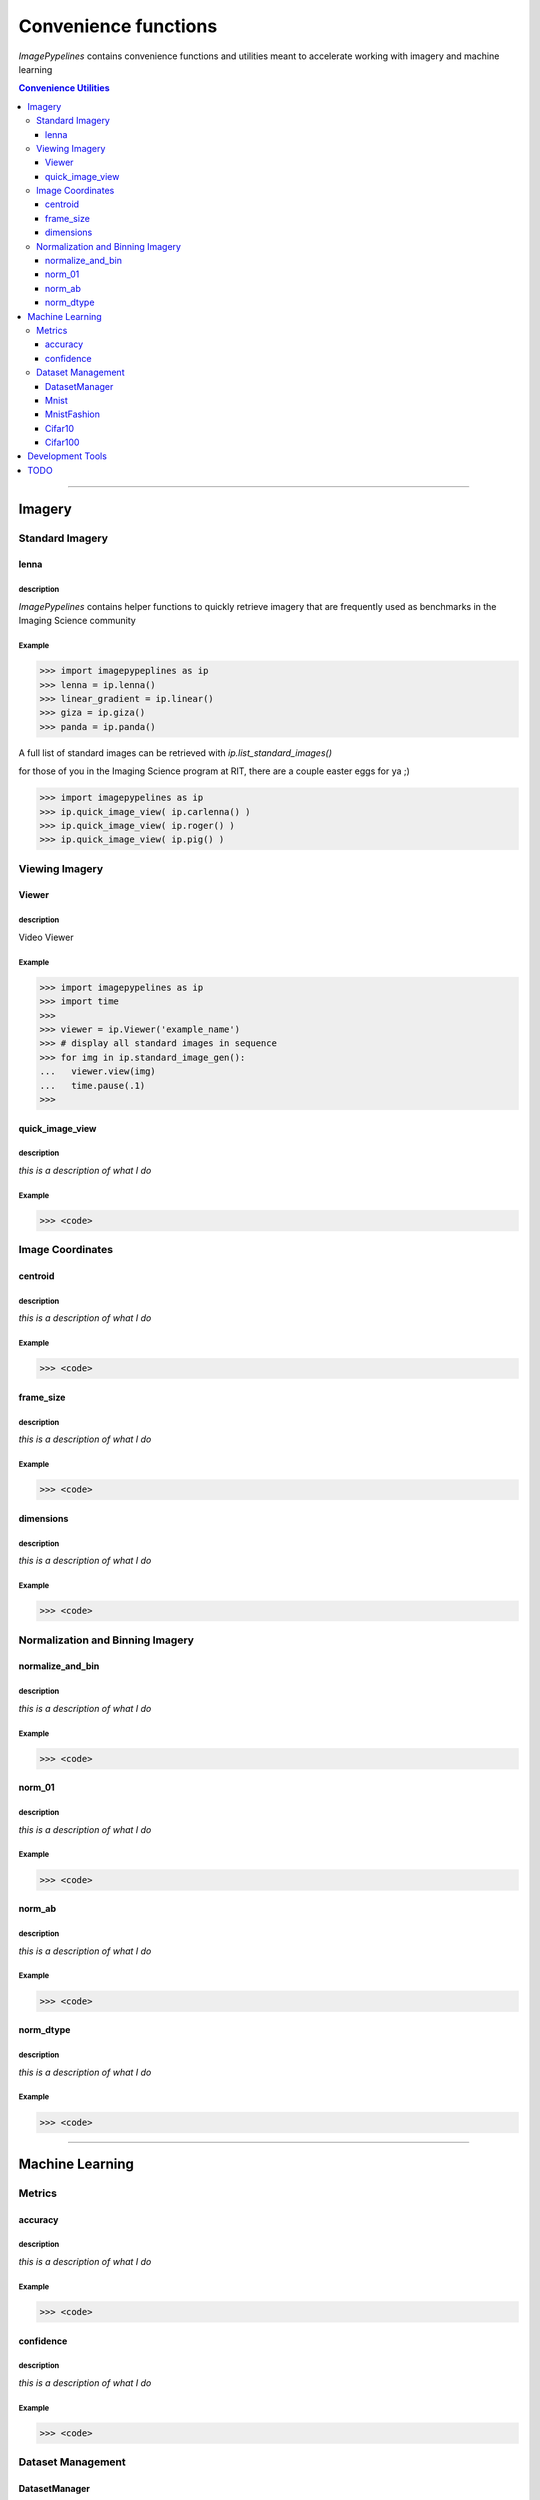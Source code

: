 
======================
Convenience functions
======================

`ImagePypelines` contains convenience functions and utilities meant to
accelerate working with imagery and machine learning



.. contents:: Convenience Utilities
  :depth: 3

.. ============================================================================
..                                 IMAGERY
.. ============================================================================
====

Imagery
-------

.. ----------------------- Standard Imagery -----------------------
Standard Imagery
~~~~~~~~~~~~~~~~

.. ----- lenna
lenna
*******

**description**
"""""""""""""""
`ImagePypelines` contains helper functions to quickly retrieve imagery that are
frequently used as benchmarks in the Imaging Science community

**Example**
"""""""""""
.. code-block:: python

    >>> import imagepypeplines as ip
    >>> lenna = ip.lenna()
    >>> linear_gradient = ip.linear()
    >>> giza = ip.giza()
    >>> panda = ip.panda()

A full list of standard images can be retrieved with `ip.list_standard_images()`

for those of you in the Imaging Science program at RIT, there are a couple
easter eggs for ya ;)

.. code-block:: python

    >>> import imagepypelines as ip
    >>> ip.quick_image_view( ip.carlenna() )
    >>> ip.quick_image_view( ip.roger() )
    >>> ip.quick_image_view( ip.pig() )

.. ----------------------- Viewing Imagery -----------------------
Viewing Imagery
~~~~~~~~~~~~~~~

.. ----- Viewer
Viewer
*******

**description**
"""""""""""""""
Video Viewer

**Example**
"""""""""""
.. code-block:: python

  >>> import imagepypelines as ip
  >>> import time
  >>>
  >>> viewer = ip.Viewer('example_name')
  >>> # display all standard images in sequence
  >>> for img in ip.standard_image_gen():
  ...   viewer.view(img)
  ...   time.pause(.1)
  >>>


.. ----- quick_image_view
quick_image_view
****************

**description**
"""""""""""""""
*this is a description of what I do*

**Example**
"""""""""""
.. code-block:: python

  >>> <code>


.. ----------------------- Image Coordinates -----------------------
Image Coordinates
~~~~~~~~~~~~~~~~~

.. ----- centroid
centroid
****************

**description**
"""""""""""""""
*this is a description of what I do*

**Example**
"""""""""""
.. code-block:: python

  >>> <code>


.. ----- frame_size
frame_size
****************

**description**
"""""""""""""""
*this is a description of what I do*

**Example**
"""""""""""
.. code-block:: python

  >>> <code>


.. ----- dimensions
dimensions
****************

**description**
"""""""""""""""
*this is a description of what I do*

**Example**
"""""""""""
.. code-block:: python

  >>> <code>



.. ----------------------- Normalization and Binning Imagery -----------------------
Normalization and Binning Imagery
~~~~~~~~~~~~~~~~~~~~~~~~~~~~~~~~~

.. ----- normalize_and_bin
normalize_and_bin
*****************

**description**
"""""""""""""""
*this is a description of what I do*

**Example**
"""""""""""
.. code-block:: python

  >>> <code>


.. ----- norm_01
norm_01
****************

**description**
"""""""""""""""
*this is a description of what I do*

**Example**
"""""""""""
.. code-block:: python

  >>> <code>


.. ----- norm_ab
norm_ab
****************

**description**
"""""""""""""""
*this is a description of what I do*

**Example**
"""""""""""
.. code-block:: python

  >>> <code>


.. ----- norm_dtype
norm_dtype
****************

**description**
"""""""""""""""
*this is a description of what I do*

**Example**
"""""""""""
.. code-block:: python

  >>> <code>

.. =============================================================================
..                                 MACHINE LEARNING
.. =============================================================================
====

Machine Learning
----------------

.. ----------------------- Machine Learning Metrics -----------------------
Metrics
~~~~~~~

.. ----- accuracy
accuracy
********

**description**
"""""""""""""""
*this is a description of what I do*

**Example**
"""""""""""
.. code-block:: python

  >>> <code>


.. ----- confidence
confidence
**********

**description**
"""""""""""""""
*this is a description of what I do*

**Example**
"""""""""""
.. code-block:: python

  >>> <code>



.. ----------------------- Dataset Management -----------------------
Dataset Management
~~~~~~~~~~~~~~~~~~

.. ----- DatasetManager
DatasetManager
*****************

**description**
"""""""""""""""
*this is a description of what I do*

**Example**
"""""""""""
.. code-block:: python

  >>> <code>

.. ----- Mnist
Mnist
*****************

**description**
"""""""""""""""
*this is a description of what I do*

**Example**
"""""""""""
.. code-block:: python

  >>> <code>


.. ----- MnistFashion
MnistFashion
*****************

**description**
"""""""""""""""
*this is a description of what I do*

**Example**
"""""""""""
.. code-block:: python

  >>> <code>


.. ----- Cifar10
Cifar10
*****************

**description**
"""""""""""""""
*this is a description of what I do*

**Example**
"""""""""""
.. code-block:: python

  >>> <code>


.. ----- Cifar100
Cifar100
*****************

**description**
"""""""""""""""
*this is a description of what I do*

**Example**
"""""""""""
.. code-block:: python

  >>> <code>

.. =============================================================================
..                                 Development Tools
.. =============================================================================
====

Development Tools
-----------------



TODO
--------
- caching
- constants that may be useful?
- error_checking?
- filters
- everything in io currently
- Printing
- quick types
- image writing
- video writing
- camera capture
- output.py
- color text
- Summarization
